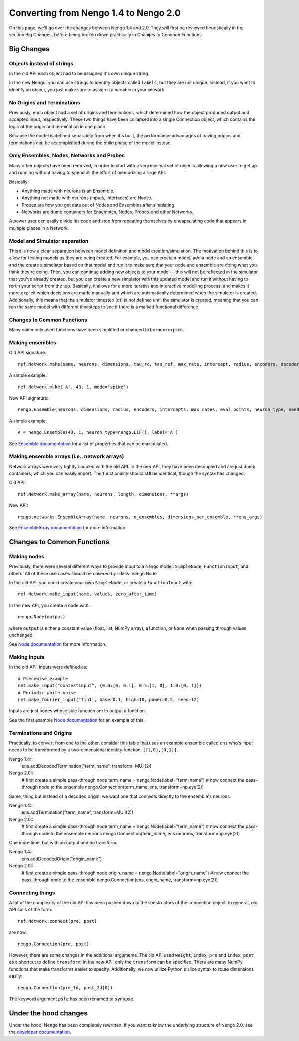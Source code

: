 **************************************
Converting from Nengo 1.4 to Nengo 2.0
**************************************

On this page, we'll go over the changes between Nengo 1.4 and 2.0.
They will first be reviewed heuristically in the section Big Changes, before
being broken down practically in Changes to Common Functions

Big Changes
===========

Objects instead of strings
--------------------------

In the old API each object had to be assigned it's own unique string.

In the new Nengo, you can use strings to identify objects called ``labels``,
but they are not unique. Instead, if you want to identify an object, you just
make sure to assign it a variable in your network

No Origins and Terminations
---------------------------

Previously, each object had a set of origins and terminations,
which determined how the object produced output and
accepted input, respectively.
These two things have been collapsed into a single
Connection object, which contains
the logic of the origin and termination
in one place.

Because the model is defined separately
from when it's built,
the performance advantages of having
origins and terminations can be accomplished
during the build phase of the model instead.

Only Ensembles, Nodes, Networks and Probes
------------------------------------------

Many other objects have been removed,
in order to start with a very minimal
set of objects allowing a new user to get up and running without having
to spend all the effort of memorizing a large API.

Basically:

- Anything made with neurons is an Ensemble.
- Anything not made with neurons (inputs, interfaces) are Nodes.
- Probes are how you get data out of Nodes and Ensembles after simulating.
- Networks are dumb containers
  for Ensembles, Nodes, Probes, and other Networks.

A power user can easily divide his code and stop from repeating themselves
by encapsulating code that appears in multiple places in a Network.

Model and Simulator separation
------------------------------

There is now a clear separation between
model definition and model creation/simulation.
The motivation behind this is to allow
for testing models as they are being created.
For example, you can create a model,
add a node and an ensemble,
and the create a simulator based
on that model and run it
to make sure that your node and ensemble
are doing what you think they're doing.
Then, you can continue adding new objects
to your model---this will not be reflected
in the simulator that you've already created,
but you can create a new simulator
with this updated model and run it
without having to rerun your script
from the top.
Basically, it allows for a more
iterative and interactive modelling process,
and makes it more explicit which
decisions are made manually and which
are automatically determined
when the simulator is created.
Additionally, this means that the
simulator timestep (dt) is not
defined until the simulator is created,
meaning that you can run the same model
with different timesteps to see if
there is a marked functional difference.

Changes to Common Functions
---------------------------

Many commonly used functions have been
simplified or changed to be more explicit.

Making ensembles
----------------

Old API signature::

  nef.Network.make(name, neurons, dimensions, tau_rc, tau_ref, max_rate, intercept, radius, encoders, decoder_noise, eval_points, noise, noise_frequency, mode, add_to_network, node_factory, decoder_sign, seed, quick, storage_code)

A simple example::

  nef.Network.make('A', 40, 1, mode='spike')

New API signature::

  nengo.Ensemble(neurons, dimensions, radius, encoders, intercepts, max_rates, eval_points, neuron_type, seed, label)

A simple example::

  A = nengo.Ensemble(40, 1, neuron_type=nengo.LIF(), label='A')

See `Ensemble documentation <user_api.html#ensemble>`_
for a list of properties that can be manipulated.

Making ensemble arrays (i.e., network arrays)
---------------------------------------------

Network arrays were very tightly coupled
with the old API. In the new API,
they have been decoupled and are just dumb containers, which
you can easily import.
The functionality should still be identical,
though the syntax has changed.

Old API::

  nef.Network.make_array(name, neurons, length, dimensions, **args)

New API::

  nengo.networks.EnsembleArray(name, neurons, n_ensembles, dimensions_per_ensemble, **ens_args)

See `EnsembleArray documentation <networks.html#ensemblearray>`_
for more information.

Changes to Common Functions
===========================


Making nodes
------------

Previously, there were several different ways
to provide input to a Nengo model:
``SimpleNode``, ``FunctionInput``, and others.
All of these use cases should be covered
by :class:`nengo.Node`.

In the old API, you could create your own
``SimpleNode``, or create a ``FunctionInput`` with::

  nef.Network.make_input(name, values, zero_after_time)

In the new API, you create a node with::

  nengo.Node(output)

where ``output`` is either a constant value
(float, list, NumPy array), a function, or
``None`` when passing through values unchanged.

See `Node documentation <user_api.html#node>`_
for more information.

Making inputs
-------------

In the old API, inputs were defined as::

  # Piecewise example
  net.make_input("contextinput", {0.0:[0, 0.1], 0.5:[1, 0], 1.0:[0, 1]})
  # Periodic white noise
  net.make_fourier_input('fin1', base=0.1, high=10, power=0.5, seed=12)

Inputs are just nodes whose sole function are to output a function.

See the first example `Node documentation <user_api.html#node>`_
for an example of this.

Terminations and Origins
------------------------

Practically, to convert from one to the other, consider this table
that uses an example ensemble called ``ens`` who's input needs to be
transformed by a two-dimensional identity function, ``[[1,0],[0,1]]``.

Nengo 1.4::
  ens.addDecodedTermination("term_name", transform=MU.I(2))

Nengo 2.0::
  # first create a simple pass-through node
  term_name = nengo.Node(label="term_name")
  # now connect the pass-through node to the ensemble
  nengo.Connection(term_name, ens, transform=np.eye(2))

Same, thing but instead of a decoded origin, we want one that connects
directly to the ensemble's neurons.

Nengo 1.4::
  ens.addTermination("term_name", transform=MU.I(2))

Nengo 2.0::
  # first create a simple pass-through node
  term_name = nengo.Node(label="term_name")
  # now connect the pass-through node to the ensemble neurons
  nengo.Connection(term_name, ens.neurons, transform=np.eye(2))

One more time, but with an output and no transform.

Nengo 1.4::
  ens.addDecodedOrigin("origin_name")

Nengo 2.0::
  # first create a simple pass-through node
  origin_name = nengo.Node(label="origin_name")
  # now connect the pass-through node to the ensemble
  nengo.Connection(ens, origin_name, transform=np.eye(2))


Connecting things
-----------------

A lot of the complexity of the old API
has been pushed down to the constructors
of the connection object.
In general, old API calls of the form::

  nef.Network.connect(pre, post)

are now::

  nengo.Connection(pre, post)

However, there are some changes in the additional arguments.
The old API used ``weight``, ``index_pre`` and ``index_post``
as a shortcut to define ``transform``;
in the new API, only the ``transform`` can be specified.
There are many NumPy functions that make transforms
easier to specify.
Additionally, we now utilize Python's slice syntax
to route dimensions easily::

  nengo.Connection(pre_1d, post_2d[0])

The keyword argument ``pstc`` has been renamed to ``synapse``.

Under the hood changes
======================

Under the hood, Nengo has been completely rewritten.
If you want to know the underlying structure of
Nengo 2.0, see the `developer documentation <dev_guide.html>`_.
